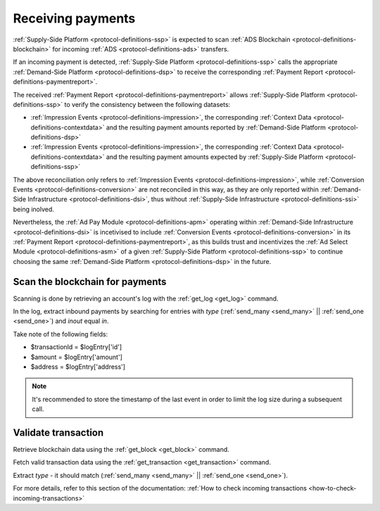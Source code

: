 .. _protocol-payments-receiving:

Receiving payments
==================

:ref:`Supply-Side Platform <protocol-definitions-ssp>` is expected to scan :ref:`ADS Blockchain <protocol-definitions-blockchain>` 
for incoming :ref:`ADS <protocol-definitions-ads>` transfers.

If an incoming payment is detected, :ref:`Supply-Side Platform <protocol-definitions-ssp>` calls the appropriate :ref:`Demand-Side Platform <protocol-definitions-dsp>` 
to receive the corresponding :ref:`Payment Report <protocol-definitions-paymentreport>`.

The received :ref:`Payment Report <protocol-definitions-paymentreport>` allows :ref:`Supply-Side Platform <protocol-definitions-ssp>` 
to verify the consistency between the following datasets:

* :ref:`Impression Events <protocol-definitions-impression>`, the corresponding :ref:`Context Data <protocol-definitions-contextdata>` and the resulting payment amounts reported by :ref:`Demand-Side Platform <protocol-definitions-dsp>`
* :ref:`Impression Events <protocol-definitions-impression>`, the corresponding :ref:`Context Data <protocol-definitions-contextdata>` and the resulting payment amounts expected by :ref:`Supply-Side Platform <protocol-definitions-ssp>`

The above reconciliation only refers to :ref:`Impression Events <protocol-definitions-impression>`, while :ref:`Conversion Events <protocol-definitions-conversion>` 
are not reconciled in this way, as they are only reported within :ref:`Demand-Side Infrastructure <protocol-definitions-dsi>`, thus without :ref:`Supply-Side Infrastructure <protocol-definitions-ssi>` being inolved. 

Nevertheless, the :ref:`Ad Pay Module <protocol-definitions-apm>` operating within :ref:`Demand-Side Infrastructure <protocol-definitions-dsi>` is incetivised to include :ref:`Conversion Events <protocol-definitions-conversion>` 
in its :ref:`Payment Report <protocol-definitions-paymentreport>`, as this builds trust and incentivizes the :ref:`Ad Select Module <protocol-definitions-asm>` of a given :ref:`Supply-Side Platform <protocol-definitions-ssp>` 
to continue choosing the same :ref:`Demand-Side Platform <protocol-definitions-dsp>` in the future.

.. _protocol-payments-receiving-scan:

Scan the blockchain for payments
^^^^^^^^^^^^^^^^^^^^^^^^^^^^^^^^

Scanning is done by retrieving an account's log with the :ref:`get_log <get_log>` command.

In the log, extract inbound payments by searching for entries with `type` (:ref:`send_many <send_many>` || :ref:`send_one <send_one>`) and `inout` equal `in`.

Take note of the following fields:

* $transactionId = $logEntry['id']
* $amount = $logEntry['amount']
* $address = $logEntry['address']

.. note::
  It's recommended to store the timestamp of the last event in order to limit the log size during a subsequent call.

.. _protocol-payments-receiving-validate:

Validate transaction
^^^^^^^^^^^^^^^^^^^^

Retrieve blockchain data using the :ref:`get_block <get_block>` command.

Fetch valid transaction data using the :ref:`get_transaction <get_transaction>` command.

Extract `type` - it should match (:ref:`send_many <send_many>` || :ref:`send_one <send_one>`).

For more details, refer to this section of the documentation:
:ref:`How to check incoming transactions <how-to-check-incoming-transactions>`
